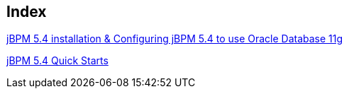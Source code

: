 Index
-----

link:jBPM-5.4-installation.asciidoc[jBPM 5.4 installation & Configuring jBPM 5.4 to use Oracle Database 11g]

link:jBPM-5.4-quickstarts.asciidoc[jBPM 5.4 Quick Starts]
